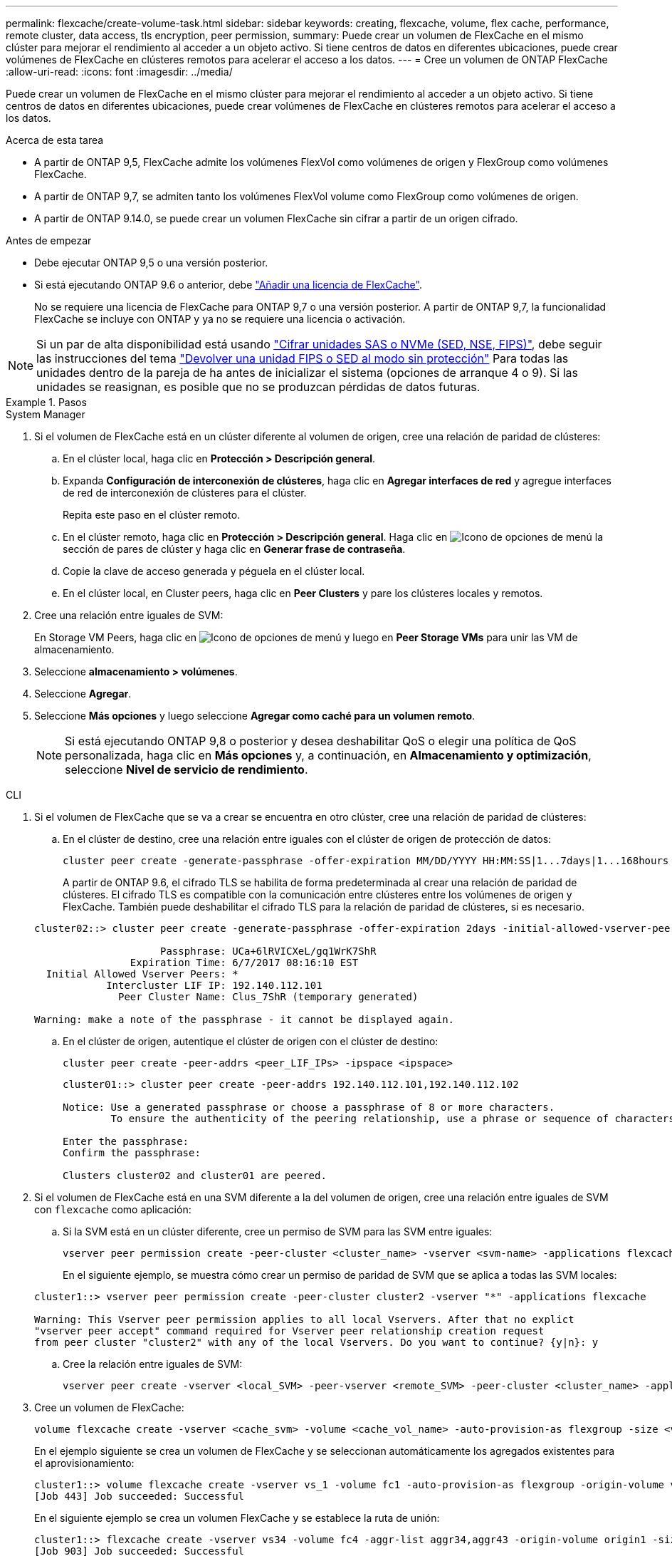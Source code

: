 ---
permalink: flexcache/create-volume-task.html 
sidebar: sidebar 
keywords: creating, flexcache, volume, flex cache, performance, remote cluster, data access, tls encryption, peer permission, 
summary: Puede crear un volumen de FlexCache en el mismo clúster para mejorar el rendimiento al acceder a un objeto activo. Si tiene centros de datos en diferentes ubicaciones, puede crear volúmenes de FlexCache en clústeres remotos para acelerar el acceso a los datos. 
---
= Cree un volumen de ONTAP FlexCache
:allow-uri-read: 
:icons: font
:imagesdir: ../media/


[role="lead"]
Puede crear un volumen de FlexCache en el mismo clúster para mejorar el rendimiento al acceder a un objeto activo. Si tiene centros de datos en diferentes ubicaciones, puede crear volúmenes de FlexCache en clústeres remotos para acelerar el acceso a los datos.

.Acerca de esta tarea
* A partir de ONTAP 9,5, FlexCache admite los volúmenes FlexVol como volúmenes de origen y FlexGroup como volúmenes FlexCache.
* A partir de ONTAP 9,7, se admiten tanto los volúmenes FlexVol volume como FlexGroup como volúmenes de origen.
* A partir de ONTAP 9.14.0, se puede crear un volumen FlexCache sin cifrar a partir de un origen cifrado.


.Antes de empezar
* Debe ejecutar ONTAP 9,5 o una versión posterior.
* Si está ejecutando ONTAP 9.6 o anterior, debe link:../system-admin/install-license-task.html["Añadir una licencia de FlexCache"].
+
No se requiere una licencia de FlexCache para ONTAP 9,7 o una versión posterior. A partir de ONTAP 9,7, la funcionalidad FlexCache se incluye con ONTAP y ya no se requiere una licencia o activación. 




NOTE: Si un par de alta disponibilidad está usando link:https://docs.netapp.com/us-en/ontap/encryption-at-rest/support-storage-encryption-concept.html["Cifrar unidades SAS o NVMe (SED, NSE, FIPS)"], debe seguir las instrucciones del tema link:https://docs.netapp.com/us-en/ontap/encryption-at-rest/return-seds-unprotected-mode-task.html["Devolver una unidad FIPS o SED al modo sin protección"] Para todas las unidades dentro de la pareja de ha antes de inicializar el sistema (opciones de arranque 4 o 9). Si las unidades se reasignan, es posible que no se produzcan pérdidas de datos futuras.

.Pasos
[role="tabbed-block"]
====
.System Manager
--
. Si el volumen de FlexCache está en un clúster diferente al volumen de origen, cree una relación de paridad de clústeres:
+
.. En el clúster local, haga clic en *Protección > Descripción general*.
.. Expanda *Configuración de interconexión de clústeres*, haga clic en *Agregar interfaces de red* y agregue interfaces de red de interconexión de clústeres para el clúster.
+
Repita este paso en el clúster remoto.

.. En el clúster remoto, haga clic en *Protección > Descripción general*. Haga clic en image:icon_kabob.gif["Icono de opciones de menú"] la sección de pares de clúster y haga clic en *Generar frase de contraseña*.
.. Copie la clave de acceso generada y péguela en el clúster local.
.. En el clúster local, en Cluster peers, haga clic en *Peer Clusters* y pare los clústeres locales y remotos.


. Cree una relación entre iguales de SVM:
+
En Storage VM Peers, haga clic en image:icon_kabob.gif["Icono de opciones de menú"] y luego en *Peer Storage VMs* para unir las VM de almacenamiento.

. Seleccione *almacenamiento > volúmenes*.
. Seleccione *Agregar*.
. Seleccione *Más opciones* y luego seleccione *Agregar como caché para un volumen remoto*.
+

NOTE: Si está ejecutando ONTAP 9,8 o posterior y desea deshabilitar QoS o elegir una política de QoS personalizada, haga clic en *Más opciones* y, a continuación, en *Almacenamiento y optimización*, seleccione *Nivel de servicio de rendimiento*.



--
.CLI
--
. Si el volumen de FlexCache que se va a crear se encuentra en otro clúster, cree una relación de paridad de clústeres:
+
.. En el clúster de destino, cree una relación entre iguales con el clúster de origen de protección de datos:
+
[source, cli]
----
cluster peer create -generate-passphrase -offer-expiration MM/DD/YYYY HH:MM:SS|1...7days|1...168hours -peer-addrs <peer_LIF_IPs> -initial-allowed-vserver-peers <svm_name>,..|* -ipspace <ipspace_name>
----
+
A partir de ONTAP 9.6, el cifrado TLS se habilita de forma predeterminada al crear una relación de paridad de clústeres. El cifrado TLS es compatible con la comunicación entre clústeres entre los volúmenes de origen y FlexCache. También puede deshabilitar el cifrado TLS para la relación de paridad de clústeres, si es necesario.

+
[listing]
----
cluster02::> cluster peer create -generate-passphrase -offer-expiration 2days -initial-allowed-vserver-peers *

                     Passphrase: UCa+6lRVICXeL/gq1WrK7ShR
                Expiration Time: 6/7/2017 08:16:10 EST
  Initial Allowed Vserver Peers: *
            Intercluster LIF IP: 192.140.112.101
              Peer Cluster Name: Clus_7ShR (temporary generated)

Warning: make a note of the passphrase - it cannot be displayed again.
----
.. En el clúster de origen, autentique el clúster de origen con el clúster de destino:
+
[source, cli]
----
cluster peer create -peer-addrs <peer_LIF_IPs> -ipspace <ipspace>
----
+
[listing]
----
cluster01::> cluster peer create -peer-addrs 192.140.112.101,192.140.112.102

Notice: Use a generated passphrase or choose a passphrase of 8 or more characters.
        To ensure the authenticity of the peering relationship, use a phrase or sequence of characters that would be hard to guess.

Enter the passphrase:
Confirm the passphrase:

Clusters cluster02 and cluster01 are peered.
----


. Si el volumen de FlexCache está en una SVM diferente a la del volumen de origen, cree una relación entre iguales de SVM con `flexcache` como aplicación:
+
.. Si la SVM está en un clúster diferente, cree un permiso de SVM para las SVM entre iguales:
+
[source, cli]
----
vserver peer permission create -peer-cluster <cluster_name> -vserver <svm-name> -applications flexcache
----
+
En el siguiente ejemplo, se muestra cómo crear un permiso de paridad de SVM que se aplica a todas las SVM locales:

+
[listing]
----
cluster1::> vserver peer permission create -peer-cluster cluster2 -vserver "*" -applications flexcache

Warning: This Vserver peer permission applies to all local Vservers. After that no explict
"vserver peer accept" command required for Vserver peer relationship creation request
from peer cluster "cluster2" with any of the local Vservers. Do you want to continue? {y|n}: y
----
.. Cree la relación entre iguales de SVM:
+
[source, cli]
----
vserver peer create -vserver <local_SVM> -peer-vserver <remote_SVM> -peer-cluster <cluster_name> -applications flexcache
----


. Cree un volumen de FlexCache:
+
[source, cli]
----
volume flexcache create -vserver <cache_svm> -volume <cache_vol_name> -auto-provision-as flexgroup -size <vol_size> -origin-vserver <origin_svm> -origin-volume <origin_vol_name>
----
+
En el ejemplo siguiente se crea un volumen de FlexCache y se seleccionan automáticamente los agregados existentes para el aprovisionamiento:

+
[listing]
----
cluster1::> volume flexcache create -vserver vs_1 -volume fc1 -auto-provision-as flexgroup -origin-volume vol_1 -size 160MB -origin-vserver vs_1
[Job 443] Job succeeded: Successful
----
+
En el siguiente ejemplo se crea un volumen FlexCache y se establece la ruta de unión:

+
[listing]
----
cluster1::> flexcache create -vserver vs34 -volume fc4 -aggr-list aggr34,aggr43 -origin-volume origin1 -size 400m -junction-path /fc4
[Job 903] Job succeeded: Successful
----
. Verifique la relación de FlexCache desde el volumen de FlexCache y el volumen de origen.
+
.. Vea la relación de FlexCache en el clúster:
+
[source, cli]
----
volume flexcache show
----
+
[listing]
----
cluster1::> volume flexcache show
Vserver Volume      Size       Origin-Vserver Origin-Volume Origin-Cluster
------- ----------- ---------- -------------- ------------- --------------
vs_1    fc1         160MB      vs_1           vol_1           cluster1
----
.. Vea todas las relaciones de FlexCache en el clúster de origen:
 +
`volume flexcache origin show-caches`
+
[listing]
----
cluster::> volume flexcache origin show-caches
Origin-Vserver Origin-Volume   Cache-Vserver    Cache-Volume   Cache-Cluster
-------------- --------------- ---------------  -------------- ---------------
vs0            ovol1           vs1              cfg1           clusA
vs0            ovol1           vs2              cfg2           clusB
vs_1           vol_1           vs_1             fc1            cluster1
----




--
====


== Resultado

El volumen FlexCache se ha creado correctamente. Los clientes pueden montar el volumen con la ruta de unión del volumen FlexCache.

.Información relacionada
link:../peering/index.html["Relaciones entre iguales de clústeres y SVM"]
